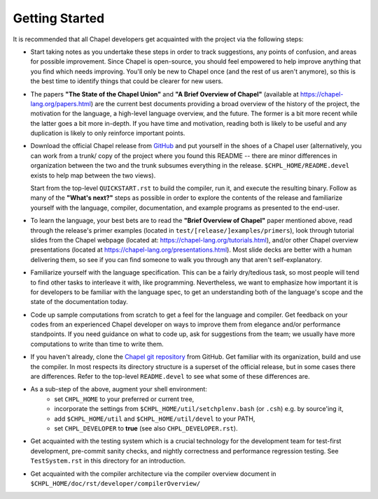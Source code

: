 ===============
Getting Started
===============

It is recommended that all Chapel developers get acquainted with the
project via the following steps:

* Start taking notes as you undertake these steps in order to track
  suggestions, any points of confusion, and areas for possible
  improvement.  Since Chapel is open-source, you should feel empowered
  to help improve anything that you find which needs improving.
  You'll only be new to Chapel once (and the rest of us aren't
  anymore), so this is the best time to identify things that could be
  clearer for new users.

* The papers **"The State of the Chapel Union"** and **"A Brief Overview of
  Chapel"** (available at https://chapel-lang.org/papers.html) are the
  current best documents providing a broad overview of the history of
  the project, the motivation for the language, a high-level language
  overview, and the future.  The former is a bit more recent while the
  latter goes a bit more in-depth.  If you have time and motivation,
  reading both is likely to be useful and any duplication is likely to
  only reinforce important points.

* Download the official Chapel release from `GitHub <https://github.com/chapel-lang/chapel/releases>`_ and put
  yourself in the shoes of a Chapel user (alternatively, you can work
  from a trunk/ copy of the project where you found this README --
  there are minor differences in organization between the two and the
  trunk subsumes everything in the release.  ``$CHPL_HOME/README.devel``
  exists to help map between the two views).  

  Start from the top-level ``QUICKSTART.rst`` to build the compiler, run it, and
  execute the resulting binary.  Follow as many of the **"What's next?"**
  steps as possible in order to explore the contents of the release
  and familiarize yourself with the language, compiler, documentation,
  and example programs as presented to the end-user.

* To learn the language, your best bets are to read the **"Brief
  Overview of Chapel"** paper mentioned above, read through the
  release's primer examples (located in ``test/[release/]examples/primers``), 
  look through tutorial slides from the Chapel webpage (located at:
  https://chapel-lang.org/tutorials.html), and/or other Chapel overview
  presentations (located at https://chapel-lang.org/presentations.html).
  Most slide decks are better with a human delivering them, so see if
  you can find someone to walk you through any that aren't
  self-explanatory.

* Familiarize yourself with the language specification.  This can be a
  fairly dry/tedious task, so most people will tend to find other
  tasks to interleave it with, like programming.  Nevertheless, we
  want to emphasize how important it is for developers to be familiar
  with the language spec, to get an understanding both of the
  language's scope and the state of the documentation today.

* Code up sample computations from scratch to get a feel for the
  language and compiler.  Get feedback on your codes from an
  experienced Chapel developer on ways to improve them from elegance
  and/or performance standpoints.  If you need guidance on what to
  code up, ask for suggestions from the team; we usually have more
  computations to write than time to write them.

* If you haven't already, clone the `Chapel git repository
  <https://github.com/chapel-lang/chapel>`_ from GitHub. Get familiar with its
  organization, build and use the compiler. In most respects its directory
  structure is a superset of the official release, but in some cases there are
  differences. Refer to the top-level ``README.devel`` to see what some of these
  differences are.

* As a sub-step of the above, augment your shell environment:
   - set ``CHPL_HOME`` to your preferred or current tree,

   - incorporate the settings from ``$CHPL_HOME/util/setchplenv.bash``
     (or ``.csh``) e.g. by source'ing it,

   - add ``$CHPL_HOME/util`` and ``$CHPL_HOME/util/devel`` to your PATH,

   - set ``CHPL_DEVELOPER`` to **true** (see also ``CHPL_DEVELOPER.rst``).

* Get acquainted with the testing system which is a crucial technology
  for the development team for test-first development, pre-commit
  sanity checks, and nightly correctness and performance regression
  testing.  See ``TestSystem.rst`` in this directory for an introduction.

* Get acquainted with the compiler architecture via the compiler
  overview document in ``$CHPL_HOME/doc/rst/developer/compilerOverview/``
